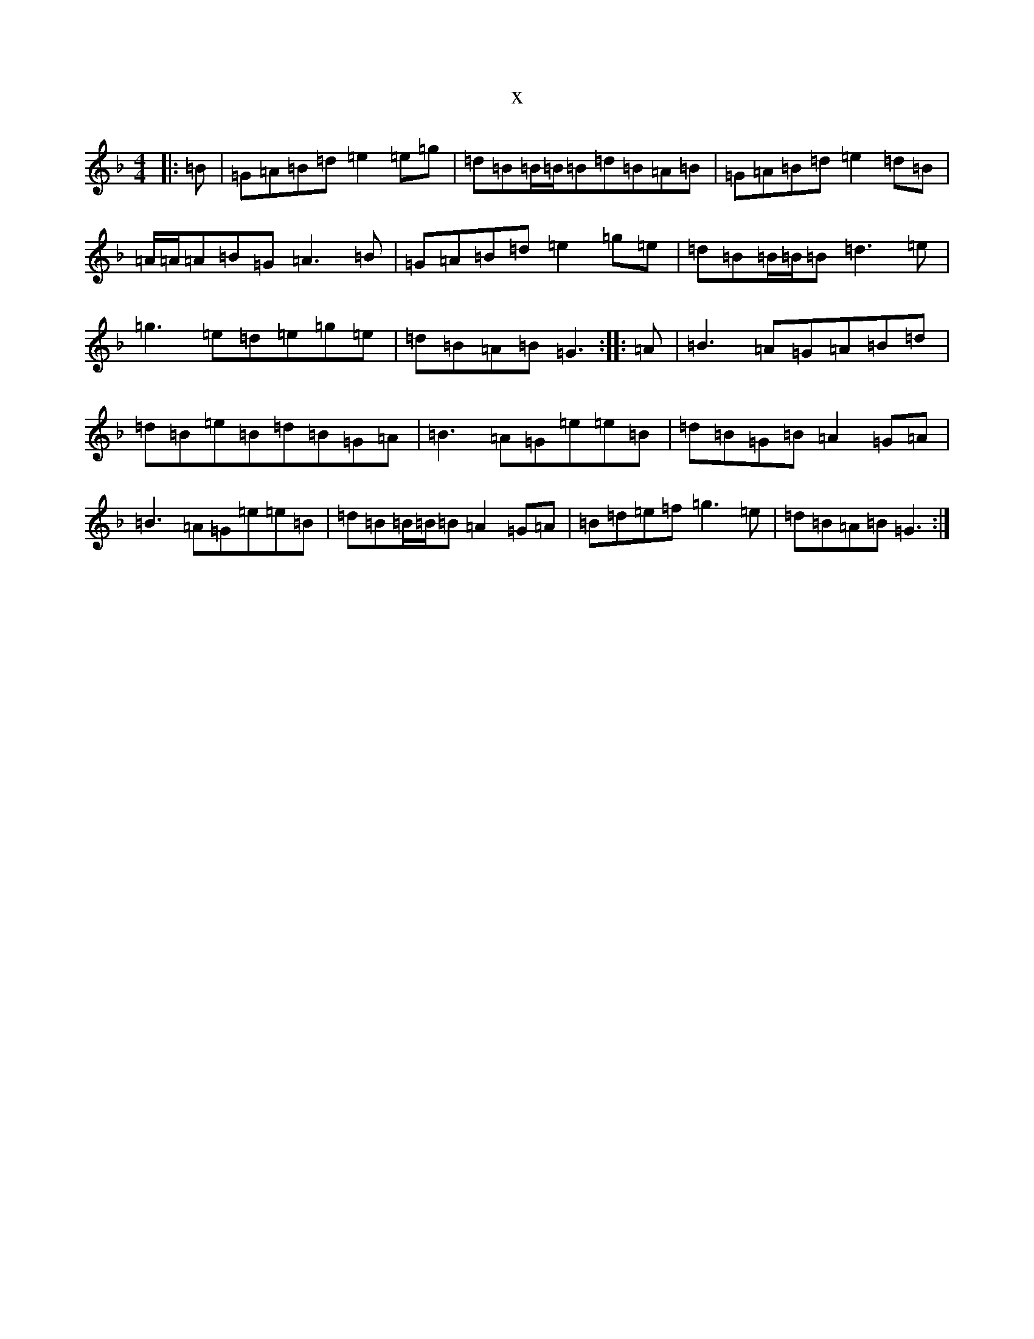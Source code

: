 X:12850
T:x
L:1/8
M:4/4
K: C Mixolydian
|:=B|=G=A=B=d=e2=e=g|=d=B=B/2=B/2=B=d=B=A=B|=G=A=B=d=e2=d=B|=A/2=A/2=A=B=G=A3=B|=G=A=B=d=e2=g=e|=d=B=B/2=B/2=B=d3=e|=g3=e=d=e=g=e|=d=B=A=B=G3:||:=A|=B3=A=G=A=B=d|=d=B=e=B=d=B=G=A|=B3=A=G=e=e=B|=d=B=G=B=A2=G=A|=B3=A=G=e=e=B|=d=B=B/2=B/2=B=A2=G=A|=B=d=e=f=g3=e|=d=B=A=B=G3:|